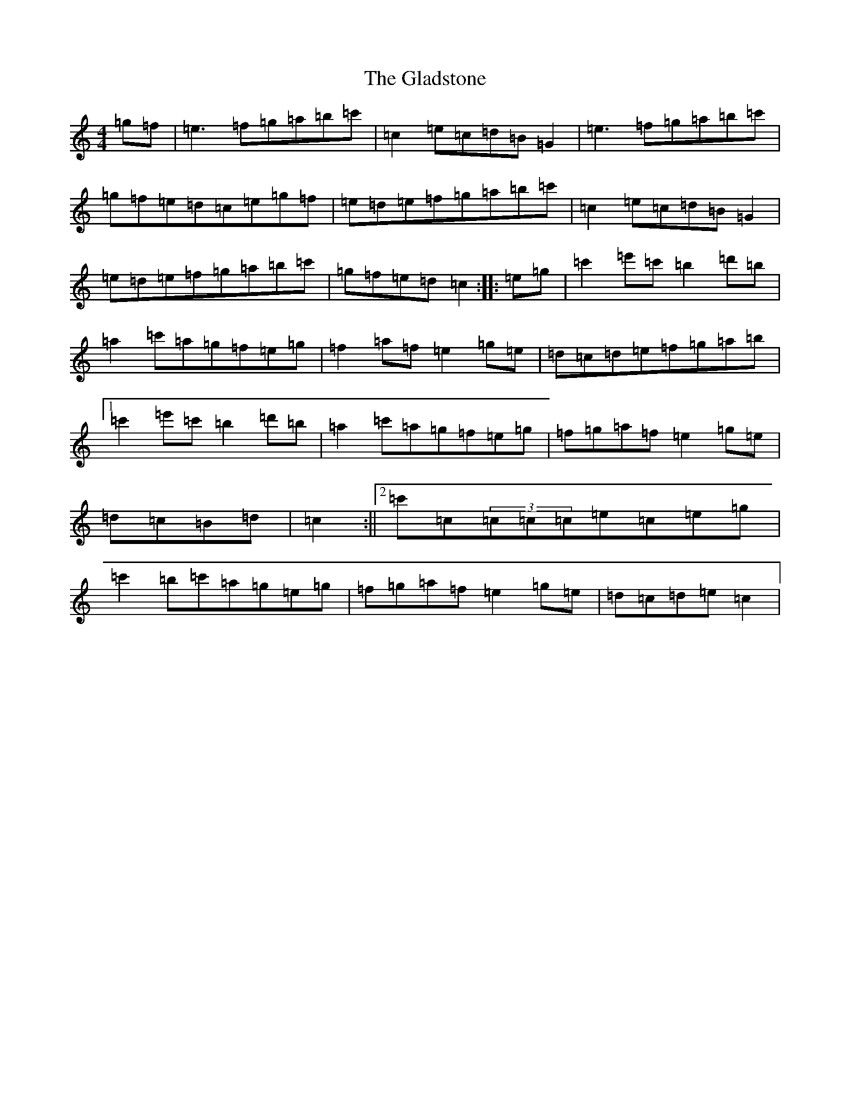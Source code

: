 X: 8013
T: Gladstone, The
S: https://thesession.org/tunes/1744#setting15177
Z: A Major
R: reel
M:4/4
L:1/8
K: C Major
=g=f|=e3=f=g=a=b=c'|=c2=e=c=d=B=G2|=e3=f=g=a=b=c'|=g=f=e=d=c=e=g=f|=e=d=e=f=g=a=b=c'|=c2=e=c=d=B=G2|=e=d=e=f=g=a=b=c'|=g=f=e=d=c2:||:=e=g|=c'2=e'=c'=b2=d'=b|=a2=c'=a=g=f=e=g|=f2=a=f=e2=g=e|=d=c=d=e=f=g=a=b|1=c'2=e'=c'=b2=d'=b|=a2=c'=a=g=f=e=g|=f=g=a=f=e2=g=e|=d=c=B=d|=c2:||2=c'=c(3=c=c=c=e=c=e=g|=c'2=b=c'=a=g=e=g|=f=g=a=f=e2=g=e|=d=c=d=e=c2|